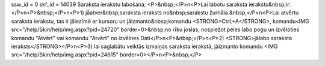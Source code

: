 ssw_id = 0skf_id = 14039Saraksta ierakstu labošana;<P>&nbsp;</P>\n<P>Lai labotu saraksta ierakstu&nbsp;ir:</P>\n<P>&nbsp;</P>\n<P>1) jāatver&nbsp;saraksta ieraksts no&nbsp;sarakstu žurnāla.&nbsp;</P>\n<P>Lai atvērtu saraksta ierakstu, tas ir jāiezīmē ar kursoru un jāizmanto&nbsp;komandu <STRONG>CtrL+A</STRONG>, komandu<IMG src="/help/Skin/help/img.aspx?pid=24720" border=0>&nbsp;no rīku joslas, nospiežot peles labo pogu un izvēloties komandu "Atvērt" vai komandu "Atvērt" no izvēlnes Dati</P>\n<P>&nbsp;</P>\n<P>2) <STRONG>jālabo saraksta ieraksts</STRONG></P>\n<P>3) lai saglabātu veiktās izmaiņas saraksta ierakstā, jāizmanto komandu <IMG src="/help/Skin/help/img.aspx?pid=24615" border=0></P>\n<P>&nbsp;</P>